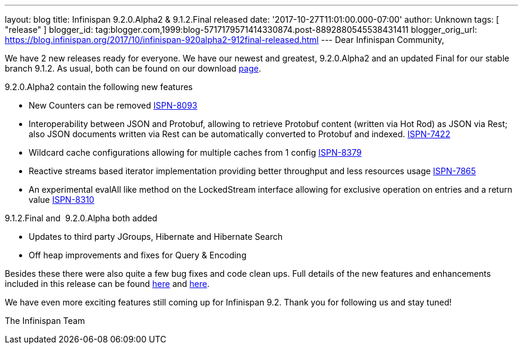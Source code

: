---
layout: blog
title: Infinispan 9.2.0.Alpha2 & 9.1.2.Final released
date: '2017-10-27T11:01:00.000-07:00'
author: Unknown
tags: [ "release" ]
blogger_id: tag:blogger.com,1999:blog-5717179571414330874.post-8892880545538431411
blogger_orig_url: https://blog.infinispan.org/2017/10/infinispan-920alpha2-912final-released.html
---
Dear Infinispan Community,

We have 2 new releases ready for everyone. We have our newest and
greatest, 9.2.0.Alpha2 and an updated Final for our stable branch 9.1.2.
As usual, both can be found on our
download http://infinispan.org/download/[page].

9.2.0.Alpha2 contain the following new features


* New Counters can be removed
https://issues.jboss.org/browse/ISPN-8093[ISPN-8093]
* Interoperability between JSON and Protobuf, allowing to retrieve
Protobuf content (written via Hot Rod) as JSON via Rest; also JSON
documents written via Rest can be automatically converted to Protobuf
and indexed. https://issues.jboss.org/browse/ISPN-7422[ISPN-7422]
* Wildcard cache configurations allowing for multiple caches from 1
config https://issues.jboss.org/browse/ISPN-8379[ISPN-8379]
* Reactive streams based iterator implementation providing better
throughput and less resources usage
https://issues.jboss.org/browse/ISPN-7865[ISPN-7865]
* An experimental evalAll like method on the LockedStream interface
allowing for exclusive operation on entries and a return value
https://issues.jboss.org/browse/ISPN-8310[ISPN-8310]


9.1.2.Final and  9.2.0.Alpha both added


* Updates to third party JGroups, Hibernate and Hibernate Search
* Off heap improvements and fixes for Query & Encoding


Besides these there were also quite a few bug fixes and code clean ups.
Full details of the new features and enhancements included in this
release can be found
https://issues.jboss.org/secure/ReleaseNote.jspa?version=12335606&projectId=12310799[here]
and
https://issues.jboss.org/secure/ReleaseNote.jspa?version=12335604&styleName=Html&projectId=12310799[here].

We have even more exciting features still coming up for Infinispan 9.2.
Thank you for following us and stay tuned!

The Infinispan Team
